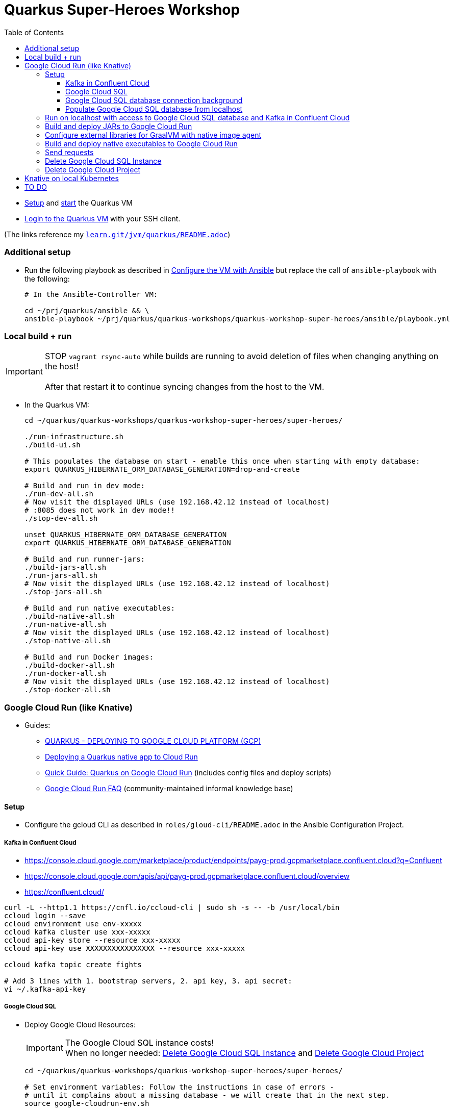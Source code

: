 = Quarkus Super-Heroes Workshop
:toc:
:toclevels: 9

* xref:../../README.adoc#setup[Setup,window=_blank]
and xref:../../README.adoc#start-project-vm[start,window=_blank]
the Quarkus VM

* xref:../../README.adoc#ssh-login[Login to the Quarkus VM,window=_blank] with your SSH client.

(The links reference my `https://github.com/buehren/learn/blob/master/jvm/quarkus/README.adoc[learn.git/jvm/quarkus/README.adoc]`)

=== Additional setup

* Run the following playbook as described in xref:../../README.adoc#run-playbook[Configure the VM with Ansible] but replace the call of `ansible-playbook` with the following:
+
[source%nowrap,bash]
----
# In the Ansible-Controller VM:

cd ~/prj/quarkus/ansible && \
ansible-playbook ~/prj/quarkus/quarkus-workshops/quarkus-workshop-super-heroes/ansible/playbook.yml
----

=== Local build + run

IMPORTANT: STOP `vagrant rsync-auto` while builds are running to avoid deletion of files when changing anything on the host! +
 +
After that restart it to continue syncing changes from the host to the VM.

* In the Quarkus VM:
+
[source%nowrap,bash]
----
cd ~/quarkus/quarkus-workshops/quarkus-workshop-super-heroes/super-heroes/

./run-infrastructure.sh
./build-ui.sh

# This populates the database on start - enable this once when starting with empty database:
export QUARKUS_HIBERNATE_ORM_DATABASE_GENERATION=drop-and-create

# Build and run in dev mode:
./run-dev-all.sh
# Now visit the displayed URLs (use 192.168.42.12 instead of localhost)
# :8085 does not work in dev mode!!
./stop-dev-all.sh

unset QUARKUS_HIBERNATE_ORM_DATABASE_GENERATION
export QUARKUS_HIBERNATE_ORM_DATABASE_GENERATION

# Build and run runner-jars:
./build-jars-all.sh
./run-jars-all.sh
# Now visit the displayed URLs (use 192.168.42.12 instead of localhost)
./stop-jars-all.sh

# Build and run native executables:
./build-native-all.sh
./run-native-all.sh
# Now visit the displayed URLs (use 192.168.42.12 instead of localhost)
./stop-native-all.sh

# Build and run Docker images:
./build-docker-all.sh
./run-docker-all.sh
# Now visit the displayed URLs (use 192.168.42.12 instead of localhost)
./stop-docker-all.sh
----

=== Google Cloud Run (like Knative)

* Guides:
** https://quarkus.io/guides/deploying-to-google-cloud#deploying-to-google-cloud-run[QUARKUS - DEPLOYING TO GOOGLE CLOUD PLATFORM (GCP)]
** https://medium.com/@alexismp/deploying-a-quarkus-app-to-google-cloud-run-c4a8ca3be526[Deploying a Quarkus native app to Cloud Run]
** https://github.com/quad-teams/quarkus-google-cloud-run[Quick Guide: Quarkus on Google Cloud Run] (includes config files and deploy scripts)
** https://github.com/ahmetb/cloud-run-faq[Google Cloud Run FAQ] (community-maintained informal knowledge base)

==== Setup

* Configure the gcloud CLI as described in `roles/gloud-cli/README.adoc` in the Ansible Configuration Project.


===== Kafka in Confluent Cloud

* https://console.cloud.google.com/marketplace/product/endpoints/payg-prod.gcpmarketplace.confluent.cloud?q=Confluent
* https://console.cloud.google.com/apis/api/payg-prod.gcpmarketplace.confluent.cloud/overview
* https://confluent.cloud/

[source%nowrap,bash]
----
curl -L --http1.1 https://cnfl.io/ccloud-cli | sudo sh -s -- -b /usr/local/bin
ccloud login --save
ccloud environment use env-xxxxx
ccloud kafka cluster use xxx-xxxxx
ccloud api-key store --resource xxx-xxxxx
ccloud api-key use XXXXXXXXXXXXXXXX --resource xxx-xxxxx

ccloud kafka topic create fights

# Add 3 lines with 1. bootstrap servers, 2. api key, 3. api secret:
vi ~/.kafka-api-key
----


===== Google Cloud SQL

* Deploy Google Cloud Resources:
+
IMPORTANT: The Google Cloud SQL instance costs! +
When no longer needed: <<delete-cloud-sql-instance>> and <<delete-cloud-project>>
+
[source%nowrap,bash]
----
cd ~/quarkus/quarkus-workshops/quarkus-workshop-super-heroes/super-heroes/

# Set environment variables: Follow the instructions in case of errors -
# until it complains about a missing database - we will create that in the next step.
source google-cloudrun-env.sh

# Allow access from this project's Google Cloud Run to Google Cloud SQL:
gcloud projects add-iam-policy-binding $GCLOUD_PROJECT_ID \
  --member serviceAccount:$GCLOUD_SERVICEACCOUNT \
  --role roles/cloudsql.client

# Create PostgreSQL database instance:
gcloud sql instances create my-database \
  --tier=db-f1-micro \
  --region=europe-west3 \
  --assign-ip \
  --database-version=POSTGRES_13 \
  --storage-type=SSD \
  --storage-size=10GB

# Set environment variables again - now it should finish successfully:
source google-cloudrun-env.sh

# Set postgres password:
gcloud sql users set-password postgres --instance=$GCLOUD_DB_INSTANCE --prompt-for-password

# Create users:
gcloud sql users create superman --password=superman --instance=$GCLOUD_DB_INSTANCE
gcloud sql users create superbad --password=superbad --instance=$GCLOUD_DB_INSTANCE
gcloud sql users create superfight --password=superfight --instance=$GCLOUD_DB_INSTANCE

# Create databases in the postgres console:
gcloud sql connect $GCLOUD_DB_INSTANCE
# After "allowlisting your IP for incoming connection for 5 minutes..."
# you can also use the regular console to connect (within 5 minutes):
# psql -h $GCLOUD_DB_INSTANCE_IP -U postgres

# Run these commands in the postgres console:
GRANT superman TO postgres;
GRANT superbad TO postgres;
GRANT superfight TO postgres;
CREATE DATABASE heroes_database OWNER superman;
CREATE DATABASE villains_database OWNER superbad;
CREATE DATABASE fights_database OWNER superfight;
\l
----

* Install Google Cloud SQL Proxy for accessing the database from the local host:

** You must specify the Google Cloud SQL Connection Name on the following command line.
It is displayed as `GCLOUD_DB_CONNECTION_NAME` when running `source google-cloudrun-env.sh`.

** Run the following playbook as described in <<run-playbook>> but replace the call of `ansible-playbook`
with the following (and replace ... with the Connection Name)
+
[source%nowrap,bash]
----
# In the Ansible-Controller VM:

cd ~/prj/quarkus/ansible && \
ansible-playbook \
  ~/prj/quarkus/quarkus-workshops/quarkus-workshop-super-heroes/ansible/install-google-cloud-sql-proxy.yml \
  --extra-vars "GCLOUD_DB_CONNECTION_NAME=..."
----

===== Google Cloud SQL database connection background [[google-cloud-sql-background]]

Google Cloud SQL can be connected in different ways:

* Public IP address - not very secure, although you can define the allowed IP addresses.

* Private IP address - requires a Google VPC setup that costs (and can it be accessed from outside?).

* By service account - requires a specialized PostgreSQL SocketFactory from Google.
** We use this option in this project. The Maven and Quarkus profiles `googlecloud` include the dependency
when building (`pom.xlm`) and activate the required configuration at runtime (`application.properties`).
** But Google's SocketFactory is not (yet?) compatible with native executables created by GraalVM
because the library uses reflection a lot -- which cannot be analyzed statically.
** Therefore, we use the GraalVM native image tracing agent for dynamic analysis
while running the service in JVM mode. This was already done, and the resulting configuration
is enabled in this project. +
-> In <<native-image-agent>> we will see how that works.

===== Populate Google Cloud SQL database from localhost

1. Set environment, start Google Cloud SQL Proxy:
+
[source%nowrap,bash]
----
cd ~/quarkus/quarkus-workshops/quarkus-workshop-super-heroes/super-heroes/

source google-cloudsql-local-env.sh
----

2. (Re-)Create database tables and insert content from `import.sql` into the Google Cloud SQL Database using Quarkus DEV mode.
+
IMPORTANT: The following code starts each service in dev-mode to delete and (re-)create
the tables and insert data into the Google Cloud SQL database. +
 +
Press CTRL+C (once) for each service after they have started and finished the inserts.
+
[source%nowrap,bash]
----
for service in $SUPERHERO_SERVICES; do
  cd $service && \
  mvn clean quarkus:dev \
      -Pgooglecloud \
      -Dquarkus.profile=googlecloud \
      -Dquarkus.hibernate-orm.database.generation=drop-and-create \
      -Ddebug=false
  cd ..
done
----

3. Stop Google Cloud SQL proxy:
+
[source%nowrap,bash]
----
sudo service cloud-sql-proxy stop
----

==== Run on localhost with access to Google Cloud SQL database and Kafka in Confluent Cloud [[run-local-with-cloud-db]]

1. Set environment, start Google Cloud SQL Proxy:
+
[source%nowrap,bash]
----
cd ~/quarkus/quarkus-workshops/quarkus-workshop-super-heroes/super-heroes/

source google-cloudsql-local-env.sh
----

2. Run services with access to Google Cloud SQL Database from localhost:
+
TIP: If the JVM mode works but the native mode produces strange exceptions,
it might help to repeat <<native-image-agent>> -- maybe a new library version
needs to be analyzed dynamically.
+
[source%nowrap,bash]
----
./stop-jars-all.sh
./stop-native-all.sh

./build-ui.sh


# To build JARs and run in JVMs:

./build-jars-all.sh && ./run-jars-all.sh
# now try the services
./stop-jars-all.sh


# To build and run native executables:

./build-native-all.sh && ./run-native-all.sh
# now try the services
./stop-native-all.sh
----

3. Stop Google Cloud SQL proxy:
+
[source%nowrap,bash]
----
sudo service cloud-sql-proxy stop
----

==== Build and deploy JARs to Google Cloud Run

IMPORTANT: STOP `vagrant rsync-auto` while builds are running to avoid deletion of files when changing anything on the host! +
 +
After that restart it to continue syncing changes from the host to the VM.

[source%nowrap,bash]
----
cd ~/quarkus/quarkus-workshops/quarkus-workshop-super-heroes/super-heroes/

# To build / deploy only certain microservices,
# run this before the build/deploy scripts
# (with the required services instead of the example):
#export SUPERHERO_SERVICES="event-statistics rest-fight"

# Build native executables for Google Cloud Run / Google Cloud SQL:
# (NOT NECESSARY if your last build was native with the googlecloudsql environment variables set)
./build-ui.sh && ./google-cloudrun-build-jars-all.sh

# Deploy to Google Cloud Run
./google-cloudrun-deploy-all.sh jvm
----

==== Configure external libraries for GraalVM with native image agent [[native-image-agent]]

#TODO#

As described in <<google-cloud-sql-background>> ....


* https://github.com/oracle/graal/blob/master/substratevm/Reflection.md
* https://github.com/oracle/graal/blob/master/substratevm/Resources.md
* https://medium.com/graalvm/introducing-the-tracing-agent-simplifying-graalvm-native-image-configuration-c3b56c486271
* https://www.graalvm.org/reference-manual/native-image/BuildConfiguration/#assisted-configuration-of-native-image-builds
* https://github.com/GoogleCloudPlatform/cloud-sql-jdbc-socket-factory/issues/217
* https://github.com/quarkusio/quarkus/pull/6634
* https://stackoverflow.com/questions/63091045/invalid-jwt-failed-audience-check-when-using-google-api-services-in-graalvm-n
* https://github.com/Taig/flog/blob/cfeff44/modules/stackdriver-http/src/main/resources/META-INF/native-image/io.taig/flog-stackdriver-http/reflect-config.json
* https://github.com/quarkusio/quarkus-quickstarts/compare/master...norrs:mysql_cloudrun_cloudsql


1. Start all services locally in JVMs as described in <<run-local-with-cloud-db>>.

2. Repeat the following for all services or all services that do not work as native executable
(`rest-hero` is used in this example):

a. Set environment variables for accessing Google Cloud SQL and Kafka in Confluent Cloud:
+
[source%nowrap,bash]
----
cd ~/quarkus/quarkus-workshops/quarkus-workshop-super-heroes/super-heroes/

source ./google-cloudsql-local-env.sh
----

b. Restart one service with the GraalVM native image agent enabled:
+
[source%nowrap,bash]
----
# Define the service to be stopped and started:
export SUPERHERO_SERVICES="rest-hero"

# Stop the service:
./stop-jars-all.sh

# Restart the service with the GraalVM native image agent enabled:
export JAVA_EXTRA_ARGS="-agentlib:native-image-agent=config-merge-dir=/home/vagrant/quarkus/quarkus-workshops/quarkus-workshop-super-heroes/super-heroes/graal-native-image-agent/,config-write-period-secs=30"
./run-jars-all.sh
----

c. Now use all functionality of the current service.

d. Stop the service:
+
[source%nowrap,bash]
----
./stop-jars-all.sh
----

e. Copy the results of the GraalVM native image agent from the VM to your host:
+
[source%nowrap,bash]
----
# On host:
cd C:\.....\quarkus\quarkus-workshops\quarkus-workshop-super-heroes\super-heroes

scp vagrant@192.168.42.12:/home/vagrant/quarkus/quarkus-workshops/quarkus-workshop-super-heroes/super-heroes/graal-native-image-agent/*  ./graal-native-image-agent/
----

f. Copy `reflect-config.json` and `resource-config.json`
`from graal-native-image-agent/` to `rest-hero/src/main/resources/`
(replace `rest-hero` with the current service). +
+
Fix syntax in `resource-config.json` (if still necessary, maybe works with newer GraalVM in Quarkus).
+
- TODO: Use the same directory of configuration files for all services to avoid copying to each service.
- TODO: The following interfaces were added manually - this seems to be a bug/misbehaviour of resteasy: +
org.jboss.resteasy.microprofile.config.*ConfigSource +
https://github.com/quarkusio/quarkus/issues/9086 +
https://github.com/quarkusio/quarkus/issues/5492

g. Run `vagrant rsync` on the host to copy the changes to the VM.

h. Build the current service as *native* executable and test it locally:
- `SUPERHERO_SERVICES` must still contain the current service only.
- Then follow the steps for native executable here: <<run-local-with-cloud-db>>.

i. Repeat these steps for all services (that require an updated GraalVM configuration).

3. To finally clean up and stop all services:
+
[source%nowrap,bash]
----
export SUPERHERO_SERVICES=""
export JAVA_EXTRA_ARGS=""

./stop-jars-all.sh
./stop-native-all.sh

sudo service cloud-sql-proxy stop
----

_(Maybe it would be possible to run all services at the same time with the agent enabled,
but maybe that would damage the files written to the config merge directory)._




==== Build and deploy native executables to Google Cloud Run

IMPORTANT: STOP `vagrant rsync-auto` while builds are running to avoid deletion of files when changing anything on the host! +
 +
After that restart it to continue syncing changes from the host to the VM.

[source%nowrap,bash]
----
cd ~/quarkus/quarkus-workshops/quarkus-workshop-super-heroes/super-heroes/

# To build / deploy only certain microservices,
# run this before the build/deploy scripts
# (with the required services instead of the example):
#export SUPERHERO_SERVICES="event-statistics rest-fight"

# Build native executables for Google Cloud Run / Google Cloud SQL:
# (NOT NECESSARY if your last build was native with the googlecloudsql environment variables set)
./build-ui.sh && ./google-cloudrun-build-native-all.sh

# Deploy to Google Cloud Run
./google-cloudrun-deploy-all.sh native
----

==== Send requests

#TODO#


time curl $SERVICE_REST_HERO_URL/api/heroes/random
real    0m2.244s
real    0m0.164s

rest-hero 01 native (powered by Quarkus 1.10.3.Final) started in 1.297s. Listening on: http://0.0.0.0:4242


Log explorer!

time curl $SERVICE_REST_HERO_URL/api/heroes/random
TODO


==== Delete Google Cloud SQL Instance [[delete-cloud-sql-instance]]

[source%nowrap,bash]
----
gcloud sql instances delete $GCLOUD_DB_INSTANCE
----

==== Delete Google Cloud Project [[delete-cloud-project]]

Web console


=== Knative on local Kubernetes

TODO
C:\Users\tbuehren\Documents\buehren\playground\cloud\kubernetes\knative\quarkus-in-knative-and-googlecloudrun\README.md
C:\Users\tbuehren\Documents\buehren\playground\cloud\kubernetes\knative\quarkus-in-knative-and-googlecloudrun\src\main\knative\service-native.yaml

playbook-kubernetes-knative-local.yml


== TO DO

done: Profil für Google Cloud Run-Konfiguration

done: Kafka

done: Scripte + Anleitung für JVM Build + Deploy auf Google Cloud Run

done: Native GraalVM configuration für rest-fight und event-statistics

done: Script für ausführung mit agentlib für Graal-Agent!

#TODO: umstellung auf quarkus 1.11, Dev UI?#

#TODO: umstellung auf RESTEasy Reactive#

#TODO: commit#

#TODO: Describe or automate required changes for local vs. cloud execution#
----
quarkus-workshop-super-heroes/super-heroes/event-statistics/src/main/resources/META-INF/resources/index.html
var top = new WebSocket("wss://" + host + "/stats/winners"); // for running in Google Cloud Run: wss // for running in local VM: ws
var team = new WebSocket("wss://" + host + "/stats/team"); // for running in Google Cloud Run: wss // for running in local VM: ws

quarkus-workshop-super-heroes/super-heroes/ui-super-heroes/src/app/shared/api/fight.service.ts
protected port = "443"; // for running in Google Cloud Run: "443"; // for running in local VM: "8082";
----



TODO: event-statistics ui websocket timeout handling

TODO: Knative Eventing (Cloud Run Eventing) nutzen statt Kafka direkt?

TODO: Secrets (z.B. DB-Passwords, Kafka-Secret) sicher speichern (insb. nicht in variablen in cloud run)

TODO: Google Cloud SQL über public IP verbinden und firewall-regeln dafür einrichten?
"This guide will help you through the fourth possibility: connecting using service account."  https://github.com/quarkusio/quarkus/pull/6634/files
I don't think this is necessarily a blocker, as Cloud Run now has Serverless VPC access in beta. This means it's possible to connect directly to Cloud SQL via Private IP without the use of this library.

lokales Knative:
- TODO: workshop-Images als Services installieren
- TODO: PostgreSQL + Kafka
- TODO: Zugriff von anderen Rechnern im Netz
> http http://hello.hello.192.168.1.97.xip.io/ --headers
HTTP/1.1 404 Not Found


TODO: workshop-Images und Infrastruktur automatisieren

TODO: Deploy auf Cloud Run mit yaml + kn / kubetcl? Mit .kubeconig? Schon im alten Beispielprojekt? oder im neuen beispielprojekt unter referenzen oben?
gcloud run services replace --platform=managed <file.yaml>
https://github.com/ahmetb/cloud-run-faq#can-i-use-kubectl-to-deploy-to-cloud-run

TODO: Native Executables auch in Cloud Build bauen lassen. (Relevant für Gitops)
HIER: https://quarkus.io/guides/building-native-image#using-a-multi-stage-docker-build

TODO: yaml statt gcloud-Kommandozeile?

TODO: Oder eigene Container bauen und hochladen: C:\Users\tbuehren\Documents\buehren\playground\cloud\kubernetes\knative\quarkus-in-knative-and-googlecloudrun\README.md

TODO: Oder cloud build auch für native executable verwenden mit two-stage Dockerfile, das es irgendwo gibt


TODO: Dieses Wissen zentral ablegen

TODO: Reactive API für DB + alles


TODO: Automate setup with Terraform or something similar (or even Vagrant?)

TODO: Use Dockerfile.fast-jar and ./mvnw package -Dquarkus.package.type=fast-jar available in later Quarkus versions?
